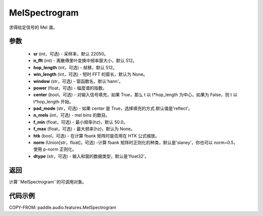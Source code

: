 .. _cn_api_audio_features_MelSpectrogram:

MelSpectrogram
-------------------------------

.. py:class:: paddle.audio.features.MelSpectrogram(sr=22050, n_fft=2048, hop_length=512, win_length=None, window='hann', power=2.0, center=True, pad_mode='reflect', n_mels=64, f_min=50.0, f_max=None, htk=False, norm='slaney', dtype='float32')

求得给定信号的 Mel 谱。

参数
::::::::::::

    - **sr** (int，可选) - 采样率，默认 22050。
    - **n_fft** (int) - 离散傅里叶变换中频率窗大小，默认 512。
    - **hop_length**  (int，可选) - 帧移，默认 512。
    - **win_length**  (int，可选) - 短时 FFT 的窗长，默认为 None。
    - **window**  (str，可选) - 窗函数名，默认'hann'。
    - **power**  (float，可选) - 幅度谱的指数。
    - **center**  (bool，可选) - 对输入信号填充，如果 True，那么 t 以 t*hop_length 为中心，如果为 False，则 t 以 t*hop_length 开始。
    - **pad_mode**  (str，可选) - 如果 center 是 True，选择填充的方式.默认值是'reflect'。
    - **n_mels** (int，可选) - mel bins 的数目。
    - **f_min** (float，可选) - 最小频率(hz)，默认 50.0。
    - **f_max** (float，可选) - 最大频率(hz)，默认为 None。
    - **htk** (bool，可选) - 在计算 fbank 矩阵时是否用在 HTK 公式缩放。
    - **norm** (Union[str，float]，可选) -计算 fbank 矩阵时正则化的种类，默认是'slaney'，你也可以 norm=0.5，使用 p-norm 正则化。
    - **dtype**  (str，可选) - 输入和窗的数据类型，默认是'float32'。


返回
:::::::::

计算``MelSpectrogram``的可调用对象。

代码示例
:::::::::

COPY-FROM: paddle.audio.features.MelSpectrogram
